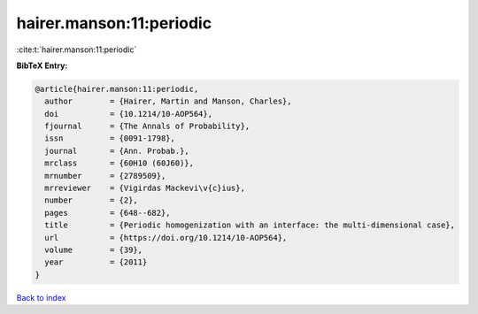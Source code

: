 hairer.manson:11:periodic
=========================

:cite:t:`hairer.manson:11:periodic`

**BibTeX Entry:**

.. code-block:: bibtex

   @article{hairer.manson:11:periodic,
     author        = {Hairer, Martin and Manson, Charles},
     doi           = {10.1214/10-AOP564},
     fjournal      = {The Annals of Probability},
     issn          = {0091-1798},
     journal       = {Ann. Probab.},
     mrclass       = {60H10 (60J60)},
     mrnumber      = {2789509},
     mrreviewer    = {Vigirdas Mackevi\v{c}ius},
     number        = {2},
     pages         = {648--682},
     title         = {Periodic homogenization with an interface: the multi-dimensional case},
     url           = {https://doi.org/10.1214/10-AOP564},
     volume        = {39},
     year          = {2011}
   }

`Back to index <../By-Cite-Keys.html>`_
